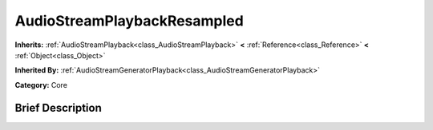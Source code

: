 .. Generated automatically by doc/tools/makerst.py in Godot's source tree.
.. DO NOT EDIT THIS FILE, but the AudioStreamPlaybackResampled.xml source instead.
.. The source is found in doc/classes or modules/<name>/doc_classes.

.. _class_AudioStreamPlaybackResampled:

AudioStreamPlaybackResampled
============================

**Inherits:** :ref:`AudioStreamPlayback<class_AudioStreamPlayback>` **<** :ref:`Reference<class_Reference>` **<** :ref:`Object<class_Object>`

**Inherited By:** :ref:`AudioStreamGeneratorPlayback<class_AudioStreamGeneratorPlayback>`

**Category:** Core

Brief Description
-----------------



